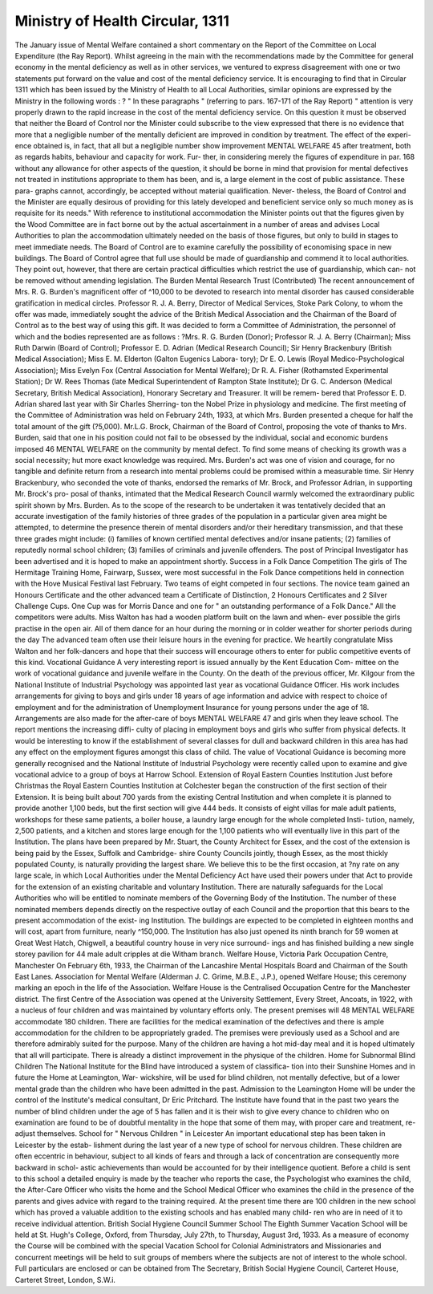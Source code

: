 Ministry of Health Circular, 1311
===================================

The January issue of Mental Welfare contained a short commentary on
the Report of the Committee on Local Expenditure (the Ray Report). Whilst
agreeing in the main with the recommendations made by the Committee for
general economy in the mental deficiency as well as in other services, we
ventured to express disagreement with one or two statements put forward on
the value and cost of the mental deficiency service.
It is encouraging to find that in Circular 1311 which has been issued by
the Ministry of Health to all Local Authorities, similar opinions are expressed
by the Ministry in the following words : ?
" In these paragraphs " (referring to pars. 167-171 of the Ray Report)
" attention is very properly drawn to the rapid increase in the cost of the mental
deficiency service. On this question it must be observed that neither the
Board of Control nor the Minister could subscribe to the view expressed that
there is no evidence that more that a negligible number of the mentally
deficient are improved in condition by treatment. The effect of the experi-
ence obtained is, in fact, that all but a negligible number show improvement
MENTAL WELFARE 45
after treatment, both as regards habits, behaviour and capacity for work. Fur-
ther, in considering merely the figures of expenditure in par. 168 without any
allowance for other aspects of the question, it should be borne in mind that
provision for mental defectives not treated in institutions appropriate to them
has been, and is, a large element in the cost of public assistance. These para-
graphs cannot, accordingly, be accepted without material qualification. Never-
theless, the Board of Control and the Minister are equally desirous of providing
for this lately developed and beneficient service only so much money as is
requisite for its needs."
With reference to institutional accommodation the Minister points out
that the figures given by the Wood Committee are in fact borne out by the
actual ascertainment in a number of areas and advises Local Authorities to
plan the accommodation ultimately needed on the basis of those figures, but
only to build in stages to meet immediate needs. The Board of Control are
to examine carefully the possibility of economising space in new buildings.
The Board of Control agree that full use should be made of guardianship
and commend it to local authorities. They point out, however, that there are
certain practical difficulties which restrict the use of guardianship, which can-
not be removed without amending legislation.
The Burden Mental Research Trust (Contributed)
The recent announcement of Mrs. R. G. Burden's magnificent offer of
^10,000 to be devoted to research into mental disorder has caused considerable
gratification in medical circles. Professor R. J. A. Berry, Director of Medical
Services, Stoke Park Colony, to whom the offer was made, immediately sought
the advice of the British Medical Association and the Chairman of the Board
of Control as to the best way of using this gift.
It was decided to form a Committee of Administration, the personnel of
which and the bodies represented are as follows : ?Mrs. R. G. Burden (Donor);
Professor R. J. A. Berry (Chairman); Miss Ruth Darwin (Board of Control);
Professor E. D. Adrian (Medical Research Council); Sir Henry Brackenbury
(British Medical Association); Miss E. M. Elderton (Galton Eugenics Labora-
tory); Dr E. O. Lewis (Royal Medico-Psychological Association); Miss Evelyn
Fox (Central Association for Mental Welfare); Dr R. A. Fisher (Rothamsted
Experimental Station); Dr W. Rees Thomas (late Medical Superintendent of
Rampton State Institute); Dr G. C. Anderson (Medical Secretary, British
Medical Association), Honorary Secretary and Treasurer. It will be remem-
bered that Professor E. D. Adrian shared last year with Sir Charles Sherring-
ton the Nobel Prize in physiology and medicine.
The first meeting of the Committee of Administration was held on
February 24th, 1933, at which Mrs. Burden presented a cheque for half the total
amount of the gift (?5,000). Mr.L.G. Brock, Chairman of the Board of Control,
proposing the vote of thanks to Mrs. Burden, said that one in his position could
not fail to be obsessed by the individual, social and economic burdens imposed
46 MENTAL WELFARE
on the community by mental defect. To find some means of checking its
growth was a social necessity; hut more exact knowledge was required. Mrs.
Burden's act was one of vision and courage, for no tangible and definite return
from a research into mental problems could be promised within a measurable
time. Sir Henry Brackenbury, who seconded the vote of thanks, endorsed the
remarks of Mr. Brock, and Professor Adrian, in supporting Mr. Brock's pro-
posal of thanks, intimated that the Medical Research Council warmly welcomed
the extraordinary public spirit shown by Mrs. Burden.
As to the scope of the research to be undertaken it was tentatively decided
that an accurate investigation of the family histories of three grades of the
population in a particular given area might be attempted, to determine the
presence therein of mental disorders and/or their hereditary transmission, and
that these three grades might include: (i) families of known certified mental
defectives and/or insane patients; (2) families of reputedly normal school
children; (3) families of criminals and juvenile offenders. The post of Principal
Investigator has been advertised and it is hoped to make an appointment
shortly.
Success in a Folk Dance Competition
The girls of The Hermitage Training Home, Fairwarp, Sussex, were
most successful in the Folk Dance competitions held in connection with the
Hove Musical Festival last February.
Two teams of eight competed in four sections. The novice team gained
an Honours Certificate and the other advanced team a Certificate of Distinction,
2 Honours Certificates and 2 Silver Challenge Cups. One Cup was for Morris
Dance and one for " an outstanding performance of a Folk Dance." All the
competitors were adults.
Miss Walton has had a wooden platform built on the lawn and when-
ever possible the girls practise in the open air. All of them dance for an hour
during the morning or in colder weather for shorter periods during the day The
advanced team often use their leisure hours in the evening for practice.
We heartily congratulate Miss Walton and her folk-dancers and hope that
their success will encourage others to enter for public competitive events of
this kind.
Vocational Guidance
A very interesting report is issued annually by the Kent Education Com-
mittee on the work of vocational guidance and juvenile welfare in the County.
On the death of the previous officer, Mr. Kilgour from the National Institute
of Industrial Psychology was appointed last year as vocational Guidance
Officer. His work includes arrangements for giving to boys and girls under
18 years of age information and advice with respect to choice of employment
and for the administration of Unemployment Insurance for young persons
under the age of 18. Arrangements are also made for the after-care of boys
MENTAL WELFARE 47
and girls when they leave school. The report mentions the increasing diffi-
culty of placing in employment boys and girls who suffer from physical defects.
It would be interesting to know if the establishment of several classes for dull
and backward children in this area has had any effect on the employment figures
amongst this class of child.
The value of Vocational Guidance is becoming more generally recognised
and the National Institute of Industrial Psychology were recently called upon
to examine and give vocational advice to a group of boys at Harrow School.
Extension of Royal Eastern Counties Institution
Just before Christmas the Royal Eastern Counties Institution at Colchester
began the construction of the first section of their Extension. It is being built
about 700 yards from the existing Central Institution and when complete it is
planned to provide another 1,100 beds, but the first section will give 444 beds.
It consists of eight villas for male adult patients, workshops for these same
patients, a boiler house, a laundry large enough for the whole completed Insti-
tution, namely, 2,500 patients, and a kitchen and stores large enough for the
1,100 patients who will eventually live in this part of the Institution. The
plans have been prepared by Mr. Stuart, the County Architect for Essex, and
the cost of the extension is being paid by the Essex, Suffolk and Cambridge-
shire County Councils jointly, though Essex, as the most thickly populated
County, is naturally providing the largest share. We believe this to be the
first occasion, at ?ny rate on any large scale, in which Local Authorities under
the Mental Deficiency Act have used their powers under that Act to provide for
the extension of an existing charitable and voluntary Institution. There are
naturally safeguards for the Local Authorities who will be entitled to nominate
members of the Governing Body of the Institution. The number of these
nominated members depends directly on the respective outlay of each Council
and the proportion that this bears to the present accommodation of the exist-
ing Institution. The buildings are expected to be completed in eighteen
months and will cost, apart from furniture, nearly ^150,000.
The Institution has also just opened its ninth branch for 59 women at
Great West Hatch, Chigwell, a beautiful country house in very nice surround-
ings and has finished building a new single storey pavilion for 44 male adult
cripples at die Witham branch.
Welfare House, Victoria Park Occupation Centre, Manchester
On February 6th, 1933, the Chairman of the Lancashire Mental Hospitals
Board and Chairman of the South East Lanes. Association for Mental Welfare
(Alderman J. C. Grime, M.B.E., J.P.), opened Welfare House; this ceremony
marking an epoch in the life of the Association.
Welfare House is the Centralised Occupation Centre for the Manchester
district. The first Centre of the Association was opened at the University
Settlement, Every Street, Ancoats, in 1922, with a nucleus of four children
and was maintained by voluntary efforts only. The present premises will
48 MENTAL WELFARE
accommodate 180 children. There are facilities for the medical examination
of the defectives and there is ample accommodation for the children to be
appropriately graded. The premises were previously used as a School and are
therefore admirably suited for the purpose.
Many of the children are having a hot mid-day meal and it is hoped
ultimately that all will participate. There is already a distinct improvement
in the physique of the children.
Home for Subnormal Blind Children
The National Institute for the Blind have introduced a system of classifica-
tion into their Sunshine Homes and in future the Home at Leamington, War-
wickshire, will be used for blind children, not mentally defective, but of a
lower mental grade than the children who have been admitted in the past.
Admission to the Leamington Home will be under the control of the
Institute's medical consultant, Dr Eric Pritchard. The Institute have found
that in the past two years the number of blind children under the age of 5 has
fallen and it is their wish to give every chance to children who on examination
are found to be of doubtful mentality in the hope that some of them may, with
proper care and treatment, re-adjust themselves.
School for " Nervous Children " in Leicester
An important educational step has been taken in Leicester by the estab-
lishment during the last year of a new type of school for nervous children.
These children are often eccentric in behaviour, subject to all kinds of fears
and through a lack of concentration are consequently more backward in schol-
astic achievements than would be accounted for by their intelligence quotient.
Before a child is sent to this school a detailed enquiry is made by the
teacher who reports the case, the Psychologist who examines the child, the
After-Care Officer who visits the home and the School Medical Officer who
examines the child in the presence of the parents and gives advice with regard
to the training required.
At the present time there are 100 children in the new school which has
proved a valuable addition to the existing schools and has enabled many child-
ren who are in need of it to receive individual attention.
British Social Hygiene Council Summer School
The Eighth Summer Vacation School will be held at St. Hugh's College,
Oxford, from Thursday, July 27th, to Thursday, August 3rd, 1933.
As a measure of economy the Course will be combined with the special
Vacation School for Colonial Administrators and Missionaries and concurrent
meetings will be held to suit groups of members where the subjects are not of
interest to the whole school.
Full particulars are enclosed or can be obtained from The Secretary,
British Social Hygiene Council, Carteret House, Carteret Street, London,
S.W.i.
